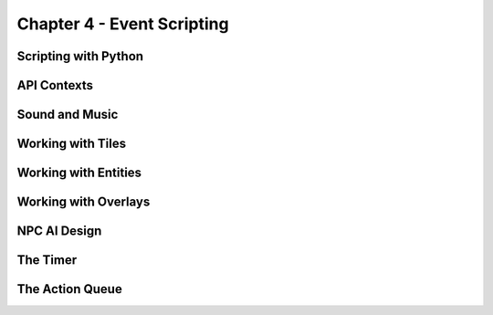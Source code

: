***************************
Chapter 4 - Event Scripting
***************************

Scripting with Python
=====================

API Contexts
============

Sound and Music
===============

Working with Tiles
==================

Working with Entities
=====================

Working with Overlays
=====================

NPC AI Design
=============

The Timer
=========

The Action Queue
================

